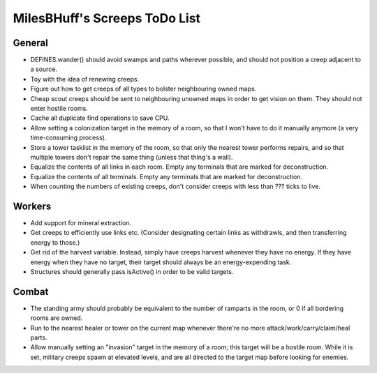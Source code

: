 MilesBHuff's Screeps ToDo List
################################################################################

General
^^^^^^^^^^^^^^^^^^^^^^^^^^^^^^^^^^^^^^^^^^^^^^^^^^^^^^^^^^^^^^^^^^^^^^^^^^^^^^^^
+ DEFINES.wander() should avoid swamps and paths wherever possible, and should
  not position a creep adjacent to a source.
+ Toy with the idea of renewing creeps.
+ Figure out how to get creeps of all types to bolster neighbouring owned maps.
+ Cheap scout creeps should be sent to neighbouring unowned maps in order to get
  vision on them.  They should not enter hostile rooms.
+ Cache all duplicate find operations to save CPU.
+ Allow setting a colonization target in the memory of a room, so that I won't
  have to do it manually anymore (a very time-consuming process).
+ Store a tower tasklist in the memory of the room, so that only the nearest
  tower performs repairs, and so that multiple towers don't repair the same
  thing (unless that thing's a wall).
+ Equalize the contents of all links in each room.  Empty any terminals that are
  marked for deconstruction.
+ Equalize the contents of all terminals.  Empty any terminals that are marked
  for deconstruction.
+ When counting the numbers of existing creeps, don't consider creeps with less
  than ??? ticks to live.

Workers
^^^^^^^^^^^^^^^^^^^^^^^^^^^^^^^^^^^^^^^^^^^^^^^^^^^^^^^^^^^^^^^^^^^^^^^^^^^^^^^^
+ Add support for mineral extraction.
+ Get creeps to efficiently use links etc.  (Consider designating certain links
  as withdrawls, and then transferring energy to those.)
+ Get rid of the harvest variable.  Instead, simply have creeps harvest whenever
  they have no energy.  If they have energy when they have no target, their
  target should always be an energy-expending task.
+ Structures should generally pass isActive() in order to be valid targets.

Combat
^^^^^^^^^^^^^^^^^^^^^^^^^^^^^^^^^^^^^^^^^^^^^^^^^^^^^^^^^^^^^^^^^^^^^^^^^^^^^^^^
+ The standing army should probably be equivalent to the number of ramparts in
  the room, or 0 if all bordering rooms are owned.
+ Run to the nearest healer or tower on the current map whenever there're no
  more attack/work/carry/claim/heal parts.
+ Allow manually setting an "invasion" target in the memory of a room;  this
  target will be a hostile room.  While it is set, military creeps spawn at
  elevated levels, and are all directed to the target map before looking for
  enemies.
